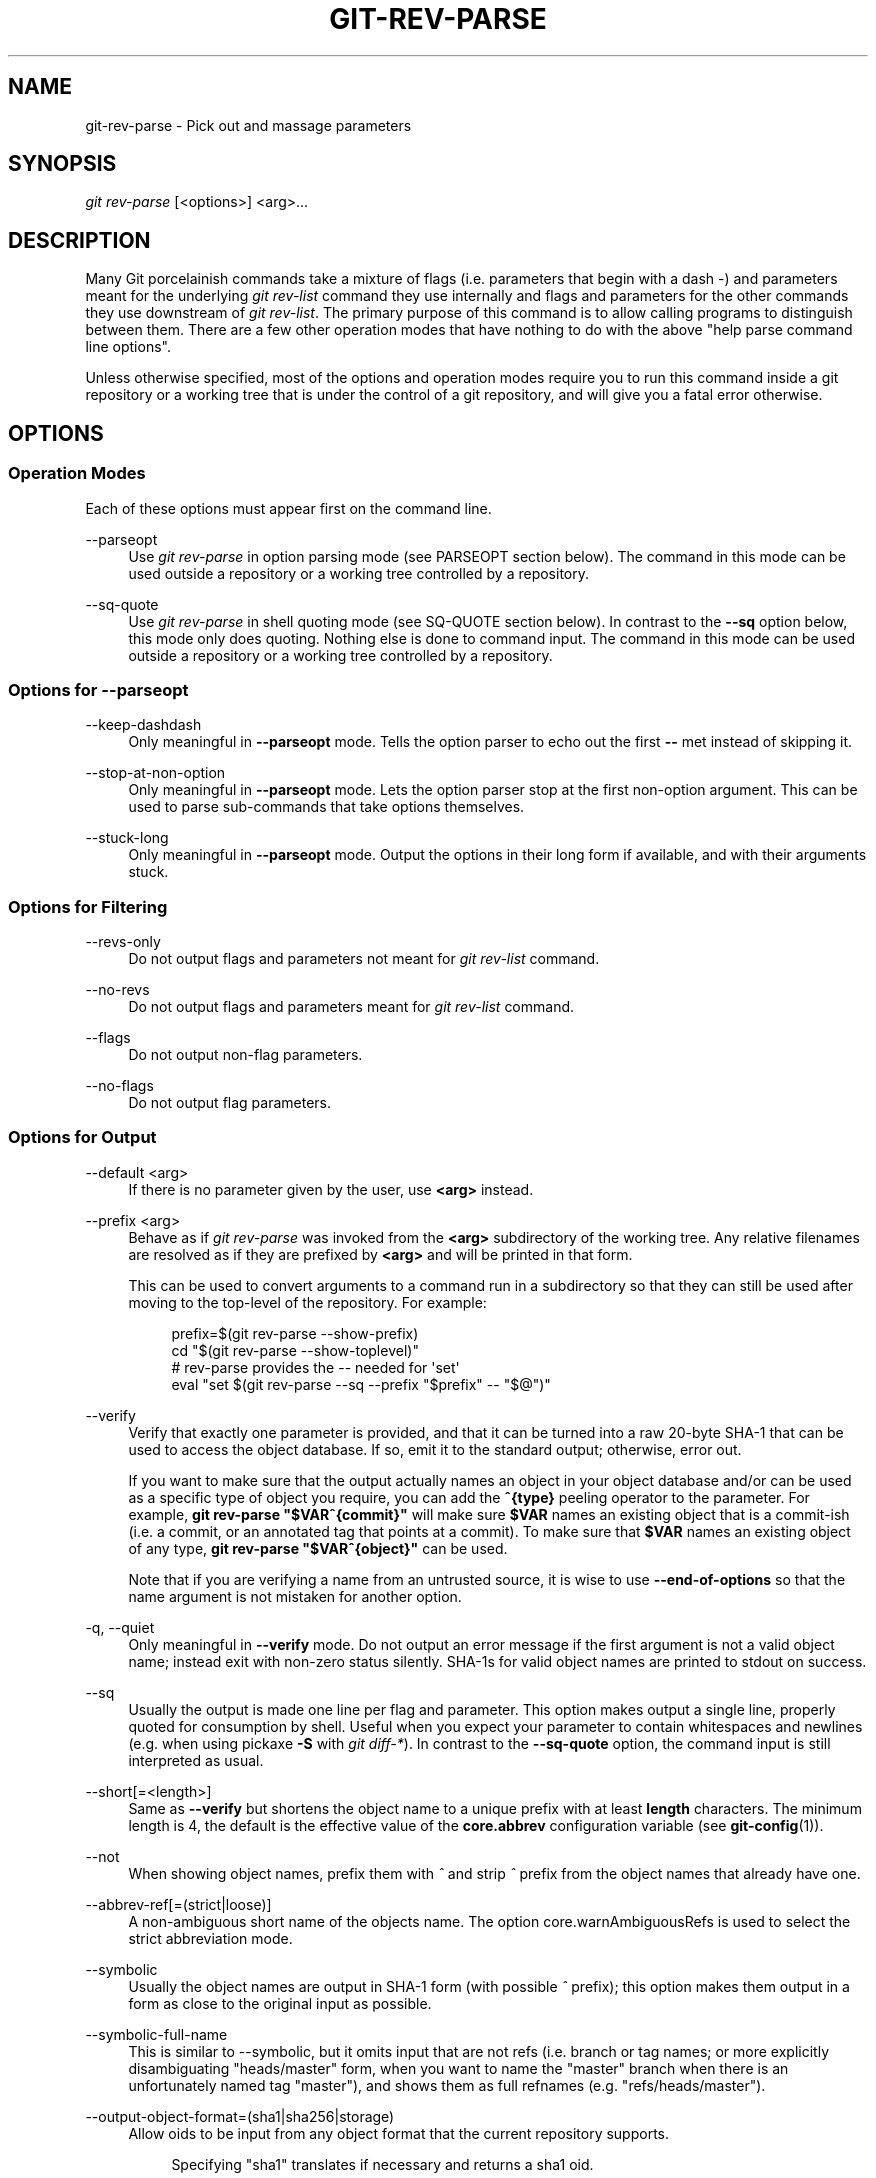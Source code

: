 '\" t
.\"     Title: git-rev-parse
.\"    Author: [FIXME: author] [see http://www.docbook.org/tdg5/en/html/author]
.\" Generator: DocBook XSL Stylesheets vsnapshot <http://docbook.sf.net/>
.\"      Date: 2024-06-24
.\"    Manual: Git Manual
.\"    Source: Git 2.45.2.648.g1e1586e4ed
.\"  Language: English
.\"
.TH "GIT\-REV\-PARSE" "1" "2024\-06\-24" "Git 2\&.45\&.2\&.648\&.g1e1586" "Git Manual"
.\" -----------------------------------------------------------------
.\" * Define some portability stuff
.\" -----------------------------------------------------------------
.\" ~~~~~~~~~~~~~~~~~~~~~~~~~~~~~~~~~~~~~~~~~~~~~~~~~~~~~~~~~~~~~~~~~
.\" http://bugs.debian.org/507673
.\" http://lists.gnu.org/archive/html/groff/2009-02/msg00013.html
.\" ~~~~~~~~~~~~~~~~~~~~~~~~~~~~~~~~~~~~~~~~~~~~~~~~~~~~~~~~~~~~~~~~~
.ie \n(.g .ds Aq \(aq
.el       .ds Aq '
.\" -----------------------------------------------------------------
.\" * set default formatting
.\" -----------------------------------------------------------------
.\" disable hyphenation
.nh
.\" disable justification (adjust text to left margin only)
.ad l
.\" -----------------------------------------------------------------
.\" * MAIN CONTENT STARTS HERE *
.\" -----------------------------------------------------------------
.SH "NAME"
git-rev-parse \- Pick out and massage parameters
.SH "SYNOPSIS"
.sp
.nf
\fIgit rev\-parse\fR [<options>] <arg>\&...
.fi
.sp
.SH "DESCRIPTION"
.sp
Many Git porcelainish commands take a mixture of flags (i\&.e\&. parameters that begin with a dash \fI\-\fR) and parameters meant for the underlying \fIgit rev\-list\fR command they use internally and flags and parameters for the other commands they use downstream of \fIgit rev\-list\fR\&. The primary purpose of this command is to allow calling programs to distinguish between them\&. There are a few other operation modes that have nothing to do with the above "help parse command line options"\&.
.sp
Unless otherwise specified, most of the options and operation modes require you to run this command inside a git repository or a working tree that is under the control of a git repository, and will give you a fatal error otherwise\&.
.SH "OPTIONS"
.SS "Operation Modes"
.sp
Each of these options must appear first on the command line\&.
.PP
\-\-parseopt
.RS 4
Use
\fIgit rev\-parse\fR
in option parsing mode (see PARSEOPT section below)\&. The command in this mode can be used outside a repository or a working tree controlled by a repository\&.
.RE
.PP
\-\-sq\-quote
.RS 4
Use
\fIgit rev\-parse\fR
in shell quoting mode (see SQ\-QUOTE section below)\&. In contrast to the
\fB\-\-sq\fR
option below, this mode only does quoting\&. Nothing else is done to command input\&. The command in this mode can be used outside a repository or a working tree controlled by a repository\&.
.RE
.SS "Options for \-\-parseopt"
.PP
\-\-keep\-dashdash
.RS 4
Only meaningful in
\fB\-\-parseopt\fR
mode\&. Tells the option parser to echo out the first
\fB\-\-\fR
met instead of skipping it\&.
.RE
.PP
\-\-stop\-at\-non\-option
.RS 4
Only meaningful in
\fB\-\-parseopt\fR
mode\&. Lets the option parser stop at the first non\-option argument\&. This can be used to parse sub\-commands that take options themselves\&.
.RE
.PP
\-\-stuck\-long
.RS 4
Only meaningful in
\fB\-\-parseopt\fR
mode\&. Output the options in their long form if available, and with their arguments stuck\&.
.RE
.SS "Options for Filtering"
.PP
\-\-revs\-only
.RS 4
Do not output flags and parameters not meant for
\fIgit rev\-list\fR
command\&.
.RE
.PP
\-\-no\-revs
.RS 4
Do not output flags and parameters meant for
\fIgit rev\-list\fR
command\&.
.RE
.PP
\-\-flags
.RS 4
Do not output non\-flag parameters\&.
.RE
.PP
\-\-no\-flags
.RS 4
Do not output flag parameters\&.
.RE
.SS "Options for Output"
.PP
\-\-default <arg>
.RS 4
If there is no parameter given by the user, use
\fB<arg>\fR
instead\&.
.RE
.PP
\-\-prefix <arg>
.RS 4
Behave as if
\fIgit rev\-parse\fR
was invoked from the
\fB<arg>\fR
subdirectory of the working tree\&. Any relative filenames are resolved as if they are prefixed by
\fB<arg>\fR
and will be printed in that form\&.
.sp
This can be used to convert arguments to a command run in a subdirectory so that they can still be used after moving to the top\-level of the repository\&. For example:
.sp
.if n \{\
.RS 4
.\}
.nf
prefix=$(git rev\-parse \-\-show\-prefix)
cd "$(git rev\-parse \-\-show\-toplevel)"
# rev\-parse provides the \-\- needed for \*(Aqset\*(Aq
eval "set $(git rev\-parse \-\-sq \-\-prefix "$prefix" \-\- "$@")"
.fi
.if n \{\
.RE
.\}
.sp
.RE
.PP
\-\-verify
.RS 4
Verify that exactly one parameter is provided, and that it can be turned into a raw 20\-byte SHA\-1 that can be used to access the object database\&. If so, emit it to the standard output; otherwise, error out\&.
.sp
If you want to make sure that the output actually names an object in your object database and/or can be used as a specific type of object you require, you can add the
\fB^{type}\fR
peeling operator to the parameter\&. For example,
\fBgit rev\-parse "$VAR^{commit}"\fR
will make sure
\fB$VAR\fR
names an existing object that is a commit\-ish (i\&.e\&. a commit, or an annotated tag that points at a commit)\&. To make sure that
\fB$VAR\fR
names an existing object of any type,
\fBgit rev\-parse "$VAR^{object}"\fR
can be used\&.
.sp
Note that if you are verifying a name from an untrusted source, it is wise to use
\fB\-\-end\-of\-options\fR
so that the name argument is not mistaken for another option\&.
.RE
.PP
\-q, \-\-quiet
.RS 4
Only meaningful in
\fB\-\-verify\fR
mode\&. Do not output an error message if the first argument is not a valid object name; instead exit with non\-zero status silently\&. SHA\-1s for valid object names are printed to stdout on success\&.
.RE
.PP
\-\-sq
.RS 4
Usually the output is made one line per flag and parameter\&. This option makes output a single line, properly quoted for consumption by shell\&. Useful when you expect your parameter to contain whitespaces and newlines (e\&.g\&. when using pickaxe
\fB\-S\fR
with
\fIgit diff\-*\fR)\&. In contrast to the
\fB\-\-sq\-quote\fR
option, the command input is still interpreted as usual\&.
.RE
.PP
\-\-short[=<length>]
.RS 4
Same as
\fB\-\-verify\fR
but shortens the object name to a unique prefix with at least
\fBlength\fR
characters\&. The minimum length is 4, the default is the effective value of the
\fBcore\&.abbrev\fR
configuration variable (see
\fBgit-config\fR(1))\&.
.RE
.PP
\-\-not
.RS 4
When showing object names, prefix them with
\fI^\fR
and strip
\fI^\fR
prefix from the object names that already have one\&.
.RE
.PP
\-\-abbrev\-ref[=(strict|loose)]
.RS 4
A non\-ambiguous short name of the objects name\&. The option core\&.warnAmbiguousRefs is used to select the strict abbreviation mode\&.
.RE
.PP
\-\-symbolic
.RS 4
Usually the object names are output in SHA\-1 form (with possible
\fI^\fR
prefix); this option makes them output in a form as close to the original input as possible\&.
.RE
.PP
\-\-symbolic\-full\-name
.RS 4
This is similar to \-\-symbolic, but it omits input that are not refs (i\&.e\&. branch or tag names; or more explicitly disambiguating "heads/master" form, when you want to name the "master" branch when there is an unfortunately named tag "master"), and shows them as full refnames (e\&.g\&. "refs/heads/master")\&.
.RE
.PP
\-\-output\-object\-format=(sha1|sha256|storage)
.RS 4
Allow oids to be input from any object format that the current repository supports\&.
.sp
.if n \{\
.RS 4
.\}
.nf
Specifying "sha1" translates if necessary and returns a sha1 oid\&.
.fi
.if n \{\
.RE
.\}
.sp
.if n \{\
.RS 4
.\}
.nf
Specifying "sha256" translates if necessary and returns a sha256 oid\&.
.fi
.if n \{\
.RE
.\}
.sp
.if n \{\
.RS 4
.\}
.nf
Specifying "storage" translates if necessary and returns an oid in
encoded in the storage hash algorithm\&.
.fi
.if n \{\
.RE
.\}
.RE
.SS "Options for Objects"
.PP
\-\-all
.RS 4
Show all refs found in
\fBrefs/\fR\&.
.RE
.PP
\-\-branches[=<pattern>], \-\-tags[=<pattern>], \-\-remotes[=<pattern>]
.RS 4
Show all branches, tags, or remote\-tracking branches, respectively (i\&.e\&., refs found in
\fBrefs/heads\fR,
\fBrefs/tags\fR, or
\fBrefs/remotes\fR, respectively)\&.
.sp
If a
\fBpattern\fR
is given, only refs matching the given shell glob are shown\&. If the pattern does not contain a globbing character (\fB?\fR,
\fB*\fR, or
\fB[\fR), it is turned into a prefix match by appending
\fB/*\fR\&.
.RE
.PP
\-\-glob=<pattern>
.RS 4
Show all refs matching the shell glob pattern
\fBpattern\fR\&. If the pattern does not start with
\fBrefs/\fR, this is automatically prepended\&. If the pattern does not contain a globbing character (\fB?\fR,
\fB*\fR, or
\fB[\fR), it is turned into a prefix match by appending
\fB/*\fR\&.
.RE
.PP
\-\-exclude=<glob\-pattern>
.RS 4
Do not include refs matching
\fI<glob\-pattern>\fR
that the next
\fB\-\-all\fR,
\fB\-\-branches\fR,
\fB\-\-tags\fR,
\fB\-\-remotes\fR, or
\fB\-\-glob\fR
would otherwise consider\&. Repetitions of this option accumulate exclusion patterns up to the next
\fB\-\-all\fR,
\fB\-\-branches\fR,
\fB\-\-tags\fR,
\fB\-\-remotes\fR, or
\fB\-\-glob\fR
option (other options or arguments do not clear accumulated patterns)\&.
.sp
The patterns given should not begin with
\fBrefs/heads\fR,
\fBrefs/tags\fR, or
\fBrefs/remotes\fR
when applied to
\fB\-\-branches\fR,
\fB\-\-tags\fR, or
\fB\-\-remotes\fR, respectively, and they must begin with
\fBrefs/\fR
when applied to
\fB\-\-glob\fR
or
\fB\-\-all\fR\&. If a trailing
\fI/*\fR
is intended, it must be given explicitly\&.
.RE
.PP
\-\-exclude\-hidden=(fetch|receive|uploadpack)
.RS 4
Do not include refs that would be hidden by
\fBgit\-fetch\fR,
\fBgit\-receive\-pack\fR
or
\fBgit\-upload\-pack\fR
by consulting the appropriate
\fBfetch\&.hideRefs\fR,
\fBreceive\&.hideRefs\fR
or
\fBuploadpack\&.hideRefs\fR
configuration along with
\fBtransfer\&.hideRefs\fR
(see
\fBgit-config\fR(1))\&. This option affects the next pseudo\-ref option
\fB\-\-all\fR
or
\fB\-\-glob\fR
and is cleared after processing them\&.
.RE
.PP
\-\-disambiguate=<prefix>
.RS 4
Show every object whose name begins with the given prefix\&. The <prefix> must be at least 4 hexadecimal digits long to avoid listing each and every object in the repository by mistake\&.
.RE
.SS "Options for Files"
.PP
\-\-local\-env\-vars
.RS 4
List the GIT_* environment variables that are local to the repository (e\&.g\&. GIT_DIR or GIT_WORK_TREE, but not GIT_EDITOR)\&. Only the names of the variables are listed, not their value, even if they are set\&.
.RE
.PP
\-\-path\-format=(absolute|relative)
.RS 4
Controls the behavior of certain other options\&. If specified as absolute, the paths printed by those options will be absolute and canonical\&. If specified as relative, the paths will be relative to the current working directory if that is possible\&. The default is option specific\&.
.sp
This option may be specified multiple times and affects only the arguments that follow it on the command line, either to the end of the command line or the next instance of this option\&.
.RE
.sp
The following options are modified by \fB\-\-path\-format\fR:
.PP
\-\-git\-dir
.RS 4
Show
\fB$GIT_DIR\fR
if defined\&. Otherwise show the path to the \&.git directory\&. The path shown, when relative, is relative to the current working directory\&.
.sp
If
\fB$GIT_DIR\fR
is not defined and the current directory is not detected to lie in a Git repository or work tree print a message to stderr and exit with nonzero status\&.
.RE
.PP
\-\-git\-common\-dir
.RS 4
Show
\fB$GIT_COMMON_DIR\fR
if defined, else
\fB$GIT_DIR\fR\&.
.RE
.PP
\-\-resolve\-git\-dir <path>
.RS 4
Check if <path> is a valid repository or a gitfile that points at a valid repository, and print the location of the repository\&. If <path> is a gitfile then the resolved path to the real repository is printed\&.
.RE
.PP
\-\-git\-path <path>
.RS 4
Resolve "$GIT_DIR/<path>" and takes other path relocation variables such as $GIT_OBJECT_DIRECTORY, $GIT_INDEX_FILE\&... into account\&. For example, if $GIT_OBJECT_DIRECTORY is set to /foo/bar then "git rev\-parse \-\-git\-path objects/abc" returns /foo/bar/abc\&.
.RE
.PP
\-\-show\-toplevel
.RS 4
Show the (by default, absolute) path of the top\-level directory of the working tree\&. If there is no working tree, report an error\&.
.RE
.PP
\-\-show\-superproject\-working\-tree
.RS 4
Show the absolute path of the root of the superproject\(cqs working tree (if exists) that uses the current repository as its submodule\&. Outputs nothing if the current repository is not used as a submodule by any project\&.
.RE
.PP
\-\-shared\-index\-path
.RS 4
Show the path to the shared index file in split index mode, or empty if not in split\-index mode\&.
.RE
.sp
The following options are unaffected by \fB\-\-path\-format\fR:
.PP
\-\-absolute\-git\-dir
.RS 4
Like
\fB\-\-git\-dir\fR, but its output is always the canonicalized absolute path\&.
.RE
.PP
\-\-is\-inside\-git\-dir
.RS 4
When the current working directory is below the repository directory print "true", otherwise "false"\&.
.RE
.PP
\-\-is\-inside\-work\-tree
.RS 4
When the current working directory is inside the work tree of the repository print "true", otherwise "false"\&.
.RE
.PP
\-\-is\-bare\-repository
.RS 4
When the repository is bare print "true", otherwise "false"\&.
.RE
.PP
\-\-is\-shallow\-repository
.RS 4
When the repository is shallow print "true", otherwise "false"\&.
.RE
.PP
\-\-show\-cdup
.RS 4
When the command is invoked from a subdirectory, show the path of the top\-level directory relative to the current directory (typically a sequence of "\&.\&./", or an empty string)\&.
.RE
.PP
\-\-show\-prefix
.RS 4
When the command is invoked from a subdirectory, show the path of the current directory relative to the top\-level directory\&.
.RE
.PP
\-\-show\-object\-format[=(storage|input|output)]
.RS 4
Show the object format (hash algorithm) used for the repository for storage inside the
\fB\&.git\fR
directory, input, or output\&. For input, multiple algorithms may be printed, space\-separated\&. If not specified, the default is "storage"\&.
.RE
.PP
\-\-show\-ref\-format
.RS 4
Show the reference storage format used for the repository\&.
.RE
.SS "Other Options"
.PP
\-\-since=<datestring>, \-\-after=<datestring>
.RS 4
Parse the date string, and output the corresponding \-\-max\-age= parameter for
\fIgit rev\-list\fR\&.
.RE
.PP
\-\-until=<datestring>, \-\-before=<datestring>
.RS 4
Parse the date string, and output the corresponding \-\-min\-age= parameter for
\fIgit rev\-list\fR\&.
.RE
.PP
<arg>\&...
.RS 4
Flags and parameters to be parsed\&.
.RE
.SH "SPECIFYING REVISIONS"
.sp
A revision parameter \fI<rev>\fR typically, but not necessarily, names a commit object\&. It uses what is called an \fIextended SHA\-1\fR syntax\&. Here are various ways to spell object names\&. The ones listed near the end of this list name trees and blobs contained in a commit\&.
.if n \{\
.sp
.\}
.RS 4
.it 1 an-trap
.nr an-no-space-flag 1
.nr an-break-flag 1
.br
.ps +1
\fBNote\fR
.ps -1
.br
.sp
This document shows the "raw" syntax as seen by git\&. The shell and other UIs might require additional quoting to protect special characters and to avoid word splitting\&.
.sp .5v
.RE
.PP
\fI<sha1>\fR, e\&.g\&. \fIdae86e1950b1277e545cee180551750029cfe735\fR, \fIdae86e\fR
.RS 4
The full SHA\-1 object name (40\-byte hexadecimal string), or a leading substring that is unique within the repository\&. E\&.g\&. dae86e1950b1277e545cee180551750029cfe735 and dae86e both name the same commit object if there is no other object in your repository whose object name starts with dae86e\&.
.RE
.PP
\fI<describeOutput>\fR, e\&.g\&. \fIv1\&.7\&.4\&.2\-679\-g3bee7fb\fR
.RS 4
Output from
\fBgit describe\fR; i\&.e\&. a closest tag, optionally followed by a dash and a number of commits, followed by a dash, a
\fIg\fR, and an abbreviated object name\&.
.RE
.PP
\fI<refname>\fR, e\&.g\&. \fImaster\fR, \fIheads/master\fR, \fIrefs/heads/master\fR
.RS 4
A symbolic ref name\&. E\&.g\&.
\fImaster\fR
typically means the commit object referenced by
\fIrefs/heads/master\fR\&. If you happen to have both
\fIheads/master\fR
and
\fItags/master\fR, you can explicitly say
\fIheads/master\fR
to tell Git which one you mean\&. When ambiguous, a
\fI<refname>\fR
is disambiguated by taking the first match in the following rules:
.sp
.RS 4
.ie n \{\
\h'-04' 1.\h'+01'\c
.\}
.el \{\
.sp -1
.IP "  1." 4.2
.\}
If
\fI$GIT_DIR/<refname>\fR
exists, that is what you mean (this is usually useful only for
\fBHEAD\fR,
\fBFETCH_HEAD\fR,
\fBORIG_HEAD\fR,
\fBMERGE_HEAD\fR,
\fBREBASE_HEAD\fR,
\fBREVERT_HEAD\fR,
\fBCHERRY_PICK_HEAD\fR,
\fBBISECT_HEAD\fR
and
\fBAUTO_MERGE\fR);
.RE
.sp
.RS 4
.ie n \{\
\h'-04' 2.\h'+01'\c
.\}
.el \{\
.sp -1
.IP "  2." 4.2
.\}
otherwise,
\fIrefs/<refname>\fR
if it exists;
.RE
.sp
.RS 4
.ie n \{\
\h'-04' 3.\h'+01'\c
.\}
.el \{\
.sp -1
.IP "  3." 4.2
.\}
otherwise,
\fIrefs/tags/<refname>\fR
if it exists;
.RE
.sp
.RS 4
.ie n \{\
\h'-04' 4.\h'+01'\c
.\}
.el \{\
.sp -1
.IP "  4." 4.2
.\}
otherwise,
\fIrefs/heads/<refname>\fR
if it exists;
.RE
.sp
.RS 4
.ie n \{\
\h'-04' 5.\h'+01'\c
.\}
.el \{\
.sp -1
.IP "  5." 4.2
.\}
otherwise,
\fIrefs/remotes/<refname>\fR
if it exists;
.RE
.sp
.RS 4
.ie n \{\
\h'-04' 6.\h'+01'\c
.\}
.el \{\
.sp -1
.IP "  6." 4.2
.\}
otherwise,
\fIrefs/remotes/<refname>/HEAD\fR
if it exists\&.
.RE
.PP
\fBHEAD\fR
.RS 4
names the commit on which you based the changes in the working tree\&.
.RE
.PP
\fBFETCH_HEAD\fR
.RS 4
records the branch which you fetched from a remote repository with your last
\fBgit fetch\fR
invocation\&.
.RE
.PP
\fBORIG_HEAD\fR
.RS 4
is created by commands that move your
\fBHEAD\fR
in a drastic way (\fBgit am\fR,
\fBgit merge\fR,
\fBgit rebase\fR,
\fBgit reset\fR), to record the position of the
\fBHEAD\fR
before their operation, so that you can easily change the tip of the branch back to the state before you ran them\&.
.RE
.PP
\fBMERGE_HEAD\fR
.RS 4
records the commit(s) which you are merging into your branch when you run
\fBgit merge\fR\&.
.RE
.PP
\fBREBASE_HEAD\fR
.RS 4
during a rebase, records the commit at which the operation is currently stopped, either because of conflicts or an
\fBedit\fR
command in an interactive rebase\&.
.RE
.PP
\fBREVERT_HEAD\fR
.RS 4
records the commit which you are reverting when you run
\fBgit revert\fR\&.
.RE
.PP
\fBCHERRY_PICK_HEAD\fR
.RS 4
records the commit which you are cherry\-picking when you run
\fBgit cherry\-pick\fR\&.
.RE
.PP
\fBBISECT_HEAD\fR
.RS 4
records the current commit to be tested when you run
\fBgit bisect \-\-no\-checkout\fR\&.
.RE
.PP
\fBAUTO_MERGE\fR
.RS 4
records a tree object corresponding to the state the
\fIort\fR
merge strategy wrote to the working tree when a merge operation resulted in conflicts\&.
.RE
.sp
Note that any of the
\fIrefs/*\fR
cases above may come either from the
\fB$GIT_DIR/refs\fR
directory or from the
\fB$GIT_DIR/packed\-refs\fR
file\&. While the ref name encoding is unspecified, UTF\-8 is preferred as some output processing may assume ref names in UTF\-8\&.
.RE
.PP
\fI@\fR
.RS 4
\fI@\fR
alone is a shortcut for
\fBHEAD\fR\&.
.RE
.PP
\fI[<refname>]@{<date>}\fR, e\&.g\&. \fImaster@{yesterday}\fR, \fIHEAD@{5 minutes ago}\fR
.RS 4
A ref followed by the suffix
\fI@\fR
with a date specification enclosed in a brace pair (e\&.g\&.
\fI{yesterday}\fR,
\fI{1 month 2 weeks 3 days 1 hour 1 second ago}\fR
or
\fI{1979\-02\-26 18:30:00}\fR) specifies the value of the ref at a prior point in time\&. This suffix may only be used immediately following a ref name and the ref must have an existing log (\fI$GIT_DIR/logs/<ref>\fR)\&. Note that this looks up the state of your
\fBlocal\fR
ref at a given time; e\&.g\&., what was in your local
\fImaster\fR
branch last week\&. If you want to look at commits made during certain times, see
\fB\-\-since\fR
and
\fB\-\-until\fR\&.
.RE
.PP
\fI<refname>@{<n>}\fR, e\&.g\&. \fImaster@{1}\fR
.RS 4
A ref followed by the suffix
\fI@\fR
with an ordinal specification enclosed in a brace pair (e\&.g\&.
\fI{1}\fR,
\fI{15}\fR) specifies the n\-th prior value of that ref\&. For example
\fImaster@{1}\fR
is the immediate prior value of
\fImaster\fR
while
\fImaster@{5}\fR
is the 5th prior value of
\fImaster\fR\&. This suffix may only be used immediately following a ref name and the ref must have an existing log (\fI$GIT_DIR/logs/<refname>\fR)\&.
.RE
.PP
\fI@{<n>}\fR, e\&.g\&. \fI@{1}\fR
.RS 4
You can use the
\fI@\fR
construct with an empty ref part to get at a reflog entry of the current branch\&. For example, if you are on branch
\fIblabla\fR
then
\fI@{1}\fR
means the same as
\fIblabla@{1}\fR\&.
.RE
.PP
\fI@{\-<n>}\fR, e\&.g\&. \fI@{\-1}\fR
.RS 4
The construct
\fI@{\-<n>}\fR
means the <n>th branch/commit checked out before the current one\&.
.RE
.PP
\fI[<branchname>]@{upstream}\fR, e\&.g\&. \fImaster@{upstream}\fR, \fI@{u}\fR
.RS 4
A branch B may be set up to build on top of a branch X (configured with
\fBbranch\&.<name>\&.merge\fR) at a remote R (configured with the branch X taken from remote R, typically found at
\fBrefs/remotes/R/X\fR\&.
.RE
.PP
\fI[<branchname>]@{push}\fR, e\&.g\&. \fImaster@{push}\fR, \fI@{push}\fR
.RS 4
The suffix
\fI@{push}\fR
reports the branch "where we would push to" if
\fBgit push\fR
were run while
\fBbranchname\fR
was checked out (or the current
\fBHEAD\fR
if no branchname is specified)\&. Like for
\fI@{upstream}\fR, we report the remote\-tracking branch that corresponds to that branch at the remote\&.
.sp
Here\(cqs an example to make it more clear:
.sp
.if n \{\
.RS 4
.\}
.nf
$ git config push\&.default current
$ git config remote\&.pushdefault myfork
$ git switch \-c mybranch origin/master

$ git rev\-parse \-\-symbolic\-full\-name @{upstream}
refs/remotes/origin/master

$ git rev\-parse \-\-symbolic\-full\-name @{push}
refs/remotes/myfork/mybranch
.fi
.if n \{\
.RE
.\}
.sp
Note in the example that we set up a triangular workflow, where we pull from one location and push to another\&. In a non\-triangular workflow,
\fI@{push}\fR
is the same as
\fI@{upstream}\fR, and there is no need for it\&.
.sp
This suffix is also accepted when spelled in uppercase, and means the same thing no matter the case\&.
.RE
.PP
\fI<rev>^[<n>]\fR, e\&.g\&. \fIHEAD^, v1\&.5\&.1^0\fR
.RS 4
A suffix
\fI^\fR
to a revision parameter means the first parent of that commit object\&.
\fI^<n>\fR
means the <n>th parent (i\&.e\&.
\fI<rev>^\fR
is equivalent to
\fI<rev>^1\fR)\&. As a special rule,
\fI<rev>^0\fR
means the commit itself and is used when
\fI<rev>\fR
is the object name of a tag object that refers to a commit object\&.
.RE
.PP
\fI<rev>~[<n>]\fR, e\&.g\&. \fIHEAD~, master~3\fR
.RS 4
A suffix
\fI~\fR
to a revision parameter means the first parent of that commit object\&. A suffix
\fI~<n>\fR
to a revision parameter means the commit object that is the <n>th generation ancestor of the named commit object, following only the first parents\&. I\&.e\&.
\fI<rev>~3\fR
is equivalent to
\fI<rev>^^^\fR
which is equivalent to
\fI<rev>^1^1^1\fR\&. See below for an illustration of the usage of this form\&.
.RE
.PP
\fI<rev>^{<type>}\fR, e\&.g\&. \fIv0\&.99\&.8^{commit}\fR
.RS 4
A suffix
\fI^\fR
followed by an object type name enclosed in brace pair means dereference the object at
\fI<rev>\fR
recursively until an object of type
\fI<type>\fR
is found or the object cannot be dereferenced anymore (in which case, barf)\&. For example, if
\fI<rev>\fR
is a commit\-ish,
\fI<rev>^{commit}\fR
describes the corresponding commit object\&. Similarly, if
\fI<rev>\fR
is a tree\-ish,
\fI<rev>^{tree}\fR
describes the corresponding tree object\&.
\fI<rev>^0\fR
is a short\-hand for
\fI<rev>^{commit}\fR\&.
.sp
\fI<rev>^{object}\fR
can be used to make sure
\fI<rev>\fR
names an object that exists, without requiring
\fI<rev>\fR
to be a tag, and without dereferencing
\fI<rev>\fR; because a tag is already an object, it does not have to be dereferenced even once to get to an object\&.
.sp
\fI<rev>^{tag}\fR
can be used to ensure that
\fI<rev>\fR
identifies an existing tag object\&.
.RE
.PP
\fI<rev>^{}\fR, e\&.g\&. \fIv0\&.99\&.8^{}\fR
.RS 4
A suffix
\fI^\fR
followed by an empty brace pair means the object could be a tag, and dereference the tag recursively until a non\-tag object is found\&.
.RE
.PP
\fI<rev>^{/<text>}\fR, e\&.g\&. \fIHEAD^{/fix nasty bug}\fR
.RS 4
A suffix
\fI^\fR
to a revision parameter, followed by a brace pair that contains a text led by a slash, is the same as the
\fI:/fix nasty bug\fR
syntax below except that it returns the youngest matching commit which is reachable from the
\fI<rev>\fR
before
\fI^\fR\&.
.RE
.PP
\fI:/<text>\fR, e\&.g\&. \fI:/fix nasty bug\fR
.RS 4
A colon, followed by a slash, followed by a text, names a commit whose commit message matches the specified regular expression\&. This name returns the youngest matching commit which is reachable from any ref, including HEAD\&. The regular expression can match any part of the commit message\&. To match messages starting with a string, one can use e\&.g\&.
\fI:/^foo\fR\&. The special sequence
\fI:/!\fR
is reserved for modifiers to what is matched\&.
\fI:/!\-foo\fR
performs a negative match, while
\fI:/!!foo\fR
matches a literal
\fI!\fR
character, followed by
\fIfoo\fR\&. Any other sequence beginning with
\fI:/!\fR
is reserved for now\&. Depending on the given text, the shell\(cqs word splitting rules might require additional quoting\&.
.RE
.PP
\fI<rev>:<path>\fR, e\&.g\&. \fIHEAD:README\fR, \fImaster:\&./README\fR
.RS 4
A suffix
\fI:\fR
followed by a path names the blob or tree at the given path in the tree\-ish object named by the part before the colon\&. A path starting with
\fI\&./\fR
or
\fI\&.\&./\fR
is relative to the current working directory\&. The given path will be converted to be relative to the working tree\(cqs root directory\&. This is most useful to address a blob or tree from a commit or tree that has the same tree structure as the working tree\&.
.RE
.PP
\fI:[<n>:]<path>\fR, e\&.g\&. \fI:0:README\fR, \fI:README\fR
.RS 4
A colon, optionally followed by a stage number (0 to 3) and a colon, followed by a path, names a blob object in the index at the given path\&. A missing stage number (and the colon that follows it) names a stage 0 entry\&. During a merge, stage 1 is the common ancestor, stage 2 is the target branch\(cqs version (typically the current branch), and stage 3 is the version from the branch which is being merged\&.
.RE
.sp
Here is an illustration, by Jon Loeliger\&. Both commit nodes B and C are parents of commit node A\&. Parent commits are ordered left\-to\-right\&.
.sp
.if n \{\
.RS 4
.\}
.nf
G   H   I   J
 \e /     \e /
  D   E   F
   \e  |  / \e
    \e | /   |
     \e|/    |
      B     C
       \e   /
        \e /
         A
.fi
.if n \{\
.RE
.\}
.sp
.if n \{\
.RS 4
.\}
.nf
A =      = A^0
B = A^   = A^1     = A~1
C =      = A^2
D = A^^  = A^1^1   = A~2
E = B^2  = A^^2
F = B^3  = A^^3
G = A^^^ = A^1^1^1 = A~3
H = D^2  = B^^2    = A^^^2  = A~2^2
I = F^   = B^3^    = A^^3^
J = F^2  = B^3^2   = A^^3^2
.fi
.if n \{\
.RE
.\}
.SH "SPECIFYING RANGES"
.sp
History traversing commands such as \fBgit log\fR operate on a set of commits, not just a single commit\&.
.sp
For these commands, specifying a single revision, using the notation described in the previous section, means the set of commits \fBreachable\fR from the given commit\&.
.sp
Specifying several revisions means the set of commits reachable from any of the given commits\&.
.sp
A commit\(cqs reachable set is the commit itself and the commits in its ancestry chain\&.
.sp
There are several notations to specify a set of connected commits (called a "revision range"), illustrated below\&.
.SS "Commit Exclusions"
.PP
\fI^<rev>\fR (caret) Notation
.RS 4
To exclude commits reachable from a commit, a prefix
\fI^\fR
notation is used\&. E\&.g\&.
\fI^r1 r2\fR
means commits reachable from
\fIr2\fR
but exclude the ones reachable from
\fIr1\fR
(i\&.e\&.
\fIr1\fR
and its ancestors)\&.
.RE
.SS "Dotted Range Notations"
.PP
The \fI\&.\&.\fR (two\-dot) Range Notation
.RS 4
The
\fI^r1 r2\fR
set operation appears so often that there is a shorthand for it\&. When you have two commits
\fIr1\fR
and
\fIr2\fR
(named according to the syntax explained in SPECIFYING REVISIONS above), you can ask for commits that are reachable from r2 excluding those that are reachable from r1 by
\fI^r1 r2\fR
and it can be written as
\fIr1\&.\&.r2\fR\&.
.RE
.PP
The \fI\&.\&.\&.\fR (three\-dot) Symmetric Difference Notation
.RS 4
A similar notation
\fIr1\&.\&.\&.r2\fR
is called symmetric difference of
\fIr1\fR
and
\fIr2\fR
and is defined as
\fIr1 r2 \-\-not $(git merge\-base \-\-all r1 r2)\fR\&. It is the set of commits that are reachable from either one of
\fIr1\fR
(left side) or
\fIr2\fR
(right side) but not from both\&.
.RE
.sp
In these two shorthand notations, you can omit one end and let it default to HEAD\&. For example, \fIorigin\&.\&.\fR is a shorthand for \fIorigin\&.\&.HEAD\fR and asks "What did I do since I forked from the origin branch?" Similarly, \fI\&.\&.origin\fR is a shorthand for \fIHEAD\&.\&.origin\fR and asks "What did the origin do since I forked from them?" Note that \fI\&.\&.\fR would mean \fIHEAD\&.\&.HEAD\fR which is an empty range that is both reachable and unreachable from HEAD\&.
.sp
Commands that are specifically designed to take two distinct ranges (e\&.g\&. "git range\-diff R1 R2" to compare two ranges) do exist, but they are exceptions\&. Unless otherwise noted, all "git" commands that operate on a set of commits work on a single revision range\&. In other words, writing two "two\-dot range notation" next to each other, e\&.g\&.
.sp
.if n \{\
.RS 4
.\}
.nf
$ git log A\&.\&.B C\&.\&.D
.fi
.if n \{\
.RE
.\}
.sp
does \fBnot\fR specify two revision ranges for most commands\&. Instead it will name a single connected set of commits, i\&.e\&. those that are reachable from either B or D but are reachable from neither A or C\&. In a linear history like this:
.sp
.if n \{\
.RS 4
.\}
.nf
\-\-\-A\-\-\-B\-\-\-o\-\-\-o\-\-\-C\-\-\-D
.fi
.if n \{\
.RE
.\}
.sp
because A and B are reachable from C, the revision range specified by these two dotted ranges is a single commit D\&.
.SS "Other <rev>^ Parent Shorthand Notations"
.sp
Three other shorthands exist, particularly useful for merge commits, for naming a set that is formed by a commit and its parent commits\&.
.sp
The \fIr1^@\fR notation means all parents of \fIr1\fR\&.
.sp
The \fIr1^!\fR notation includes commit \fIr1\fR but excludes all of its parents\&. By itself, this notation denotes the single commit \fIr1\fR\&.
.sp
The \fI<rev>^\-[<n>]\fR notation includes \fI<rev>\fR but excludes the <n>th parent (i\&.e\&. a shorthand for \fI<rev>^<n>\&.\&.<rev>\fR), with \fI<n>\fR = 1 if not given\&. This is typically useful for merge commits where you can just pass \fI<commit>^\-\fR to get all the commits in the branch that was merged in merge commit \fI<commit>\fR (including \fI<commit>\fR itself)\&.
.sp
While \fI<rev>^<n>\fR was about specifying a single commit parent, these three notations also consider its parents\&. For example you can say \fIHEAD^2^@\fR, however you cannot say \fIHEAD^@^2\fR\&.
.SH "REVISION RANGE SUMMARY"
.PP
\fI<rev>\fR
.RS 4
Include commits that are reachable from <rev> (i\&.e\&. <rev> and its ancestors)\&.
.RE
.PP
\fI^<rev>\fR
.RS 4
Exclude commits that are reachable from <rev> (i\&.e\&. <rev> and its ancestors)\&.
.RE
.PP
\fI<rev1>\&.\&.<rev2>\fR
.RS 4
Include commits that are reachable from <rev2> but exclude those that are reachable from <rev1>\&. When either <rev1> or <rev2> is omitted, it defaults to
\fBHEAD\fR\&.
.RE
.PP
\fI<rev1>\&.\&.\&.<rev2>\fR
.RS 4
Include commits that are reachable from either <rev1> or <rev2> but exclude those that are reachable from both\&. When either <rev1> or <rev2> is omitted, it defaults to
\fBHEAD\fR\&.
.RE
.PP
\fI<rev>^@\fR, e\&.g\&. \fIHEAD^@\fR
.RS 4
A suffix
\fI^\fR
followed by an at sign is the same as listing all parents of
\fI<rev>\fR
(meaning, include anything reachable from its parents, but not the commit itself)\&.
.RE
.PP
\fI<rev>^!\fR, e\&.g\&. \fIHEAD^!\fR
.RS 4
A suffix
\fI^\fR
followed by an exclamation mark is the same as giving commit
\fI<rev>\fR
and all its parents prefixed with
\fI^\fR
to exclude them (and their ancestors)\&.
.RE
.PP
\fI<rev>^\-<n>\fR, e\&.g\&. \fIHEAD^\-, HEAD^\-2\fR
.RS 4
Equivalent to
\fI<rev>^<n>\&.\&.<rev>\fR, with
\fI<n>\fR
= 1 if not given\&.
.RE
.sp
Here are a handful of examples using the Loeliger illustration above, with each step in the notation\(cqs expansion and selection carefully spelt out:
.sp
.if n \{\
.RS 4
.\}
.nf
   Args   Expanded arguments    Selected commits
   D                            G H D
   D F                          G H I J D F
   ^G D                         H D
   ^D B                         E I J F B
   ^D B C                       E I J F B C
   C                            I J F C
   B\&.\&.C   = ^B C                C
   B\&.\&.\&.C  = B ^F C              G H D E B C
   B^\-    = B^\&.\&.B
          = ^B^1 B              E I J F B
   C^@    = C^1
          = F                   I J F
   B^@    = B^1 B^2 B^3
          = D E F               D G H E F I J
   C^!    = C ^C^@
          = C ^C^1
          = C ^F                C
   B^!    = B ^B^@
          = B ^B^1 ^B^2 ^B^3
          = B ^D ^E ^F          B
   F^! D  = F ^I ^J D           G H D F
.fi
.if n \{\
.RE
.\}
.SH "PARSEOPT"
.sp
In \fB\-\-parseopt\fR mode, \fIgit rev\-parse\fR helps massaging options to bring to shell scripts the same facilities C builtins have\&. It works as an option normalizer (e\&.g\&. splits single switches aggregate values), a bit like \fBgetopt(1)\fR does\&.
.sp
It takes on the standard input the specification of the options to parse and understand, and echoes on the standard output a string suitable for \fBsh(1)\fR \fBeval\fR to replace the arguments with normalized ones\&. In case of error, it outputs usage on the standard error stream, and exits with code 129\&.
.sp
Note: Make sure you quote the result when passing it to \fBeval\fR\&. See below for an example\&.
.SS "Input Format"
.sp
\fIgit rev\-parse \-\-parseopt\fR input format is fully text based\&. It has two parts, separated by a line that contains only \fB\-\-\fR\&. The lines before the separator (should be one or more) are used for the usage\&. The lines after the separator describe the options\&.
.sp
Each line of options has this format:
.sp
.if n \{\
.RS 4
.\}
.nf
<opt\-spec><flags>*<arg\-hint>? SP+ help LF
.fi
.if n \{\
.RE
.\}
.sp

.PP
\fB<opt\-spec>\fR
.RS 4
its format is the short option character, then the long option name separated by a comma\&. Both parts are not required, though at least one is necessary\&. May not contain any of the
\fB<flags>\fR
characters\&.
\fBh,help\fR,
\fBdry\-run\fR
and
\fBf\fR
are examples of correct
\fB<opt\-spec>\fR\&.
.RE
.PP
\fB<flags>\fR
.RS 4
\fB<flags>\fR
are of
\fB*\fR,
\fB=\fR,
\fB?\fR
or
\fB!\fR\&.
.sp
.RS 4
.ie n \{\
\h'-04'\(bu\h'+03'\c
.\}
.el \{\
.sp -1
.IP \(bu 2.3
.\}
Use
\fB=\fR
if the option takes an argument\&.
.RE
.sp
.RS 4
.ie n \{\
\h'-04'\(bu\h'+03'\c
.\}
.el \{\
.sp -1
.IP \(bu 2.3
.\}
Use
\fB?\fR
to mean that the option takes an optional argument\&. You probably want to use the
\fB\-\-stuck\-long\fR
mode to be able to unambiguously parse the optional argument\&.
.RE
.sp
.RS 4
.ie n \{\
\h'-04'\(bu\h'+03'\c
.\}
.el \{\
.sp -1
.IP \(bu 2.3
.\}
Use
\fB*\fR
to mean that this option should not be listed in the usage generated for the
\fB\-h\fR
argument\&. It\(cqs shown for
\fB\-\-help\-all\fR
as documented in
\fBgitcli\fR(7)\&.
.RE
.sp
.RS 4
.ie n \{\
\h'-04'\(bu\h'+03'\c
.\}
.el \{\
.sp -1
.IP \(bu 2.3
.\}
Use
\fB!\fR
to not make the corresponding negated long option available\&.
.RE
.RE
.PP
\fB<arg\-hint>\fR
.RS 4
\fB<arg\-hint>\fR, if specified, is used as a name of the argument in the help output, for options that take arguments\&.
\fB<arg\-hint>\fR
is terminated by the first whitespace\&. It is customary to use a dash to separate words in a multi\-word argument hint\&.
.RE
.sp
The remainder of the line, after stripping the spaces, is used as the help associated with the option\&.
.sp
Blank lines are ignored, and lines that don\(cqt match this specification are used as option group headers (start the line with a space to create such lines on purpose)\&.
.SS "Example"
.sp
.if n \{\
.RS 4
.\}
.nf
OPTS_SPEC="\e
some\-command [<options>] <args>\&.\&.\&.

some\-command does foo and bar!
\-\-
h,help!   show the help

foo       some nifty option \-\-foo
bar=      some cool option \-\-bar with an argument
baz=arg   another cool option \-\-baz with a named argument
qux?path  qux may take a path argument but has meaning by itself

  An option group Header
C?        option C with an optional argument"

eval "$(echo "$OPTS_SPEC" | git rev\-parse \-\-parseopt \-\- "$@" || echo exit $?)"
.fi
.if n \{\
.RE
.\}
.sp
.SS "Usage text"
.sp
When \fB"$@"\fR is \fB\-h\fR or \fB\-\-help\fR in the above example, the following usage text would be shown:
.sp
.if n \{\
.RS 4
.\}
.nf
usage: some\-command [<options>] <args>\&.\&.\&.

    some\-command does foo and bar!

    \-h, \-\-help            show the help
    \-\-[no\-]foo            some nifty option \-\-foo
    \-\-[no\-]bar \&.\&.\&.        some cool option \-\-bar with an argument
    \-\-[no\-]baz <arg>      another cool option \-\-baz with a named argument
    \-\-[no\-]qux[=<path>]   qux may take a path argument but has meaning by itself

An option group Header
    \-C[\&.\&.\&.]               option C with an optional argument
.fi
.if n \{\
.RE
.\}
.sp
.SH "SQ\-QUOTE"
.sp
In \fB\-\-sq\-quote\fR mode, \fIgit rev\-parse\fR echoes on the standard output a single line suitable for \fBsh(1)\fR \fBeval\fR\&. This line is made by normalizing the arguments following \fB\-\-sq\-quote\fR\&. Nothing other than quoting the arguments is done\&.
.sp
If you want command input to still be interpreted as usual by \fIgit rev\-parse\fR before the output is shell quoted, see the \fB\-\-sq\fR option\&.
.SS "Example"
.sp
.if n \{\
.RS 4
.\}
.nf
$ cat >your\-git\-script\&.sh <<\eEOF
#!/bin/sh
args=$(git rev\-parse \-\-sq\-quote "$@")   # quote user\-supplied arguments
command="git frotz \-n24 $args"          # and use it inside a handcrafted
                                        # command line
eval "$command"
EOF

$ sh your\-git\-script\&.sh "a b\*(Aqc"
.fi
.if n \{\
.RE
.\}
.sp
.SH "EXAMPLES"
.sp
.RS 4
.ie n \{\
\h'-04'\(bu\h'+03'\c
.\}
.el \{\
.sp -1
.IP \(bu 2.3
.\}
Print the object name of the current commit:
.sp
.if n \{\
.RS 4
.\}
.nf
$ git rev\-parse \-\-verify HEAD
.fi
.if n \{\
.RE
.\}
.sp
.RE
.sp
.RS 4
.ie n \{\
\h'-04'\(bu\h'+03'\c
.\}
.el \{\
.sp -1
.IP \(bu 2.3
.\}
Print the commit object name from the revision in the $REV shell variable:
.sp
.if n \{\
.RS 4
.\}
.nf
$ git rev\-parse \-\-verify \-\-end\-of\-options $REV^{commit}
.fi
.if n \{\
.RE
.\}
.sp
This will error out if $REV is empty or not a valid revision\&.
.RE
.sp
.RS 4
.ie n \{\
\h'-04'\(bu\h'+03'\c
.\}
.el \{\
.sp -1
.IP \(bu 2.3
.\}
Similar to above:
.sp
.if n \{\
.RS 4
.\}
.nf
$ git rev\-parse \-\-default master \-\-verify \-\-end\-of\-options $REV
.fi
.if n \{\
.RE
.\}
.sp
but if $REV is empty, the commit object name from master will be printed\&.
.RE
.SH "GIT"
.sp
Part of the \fBgit\fR(1) suite
